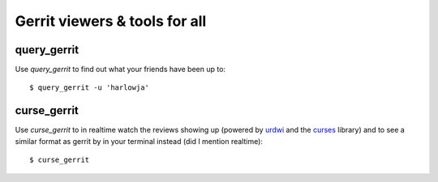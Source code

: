 **Gerrit viewers & tools for all**
==================================

query_gerrit
------------

Use `query_gerrit` to find out what your friends have been up to::

    $ query_gerrit -u 'harlowja'


curse_gerrit
------------

Use `curse_gerrit` to in realtime watch the reviews showing up (powered by
urdwi_ and the curses_ library) and to see a similar format as gerrit by
in your terminal instead (did I mention realtime)::

    $ curse_gerrit

.. _urdwi: http://excess.org/urwid/
.. _curses: http://docs.python.org/2.7/library/curses.html
